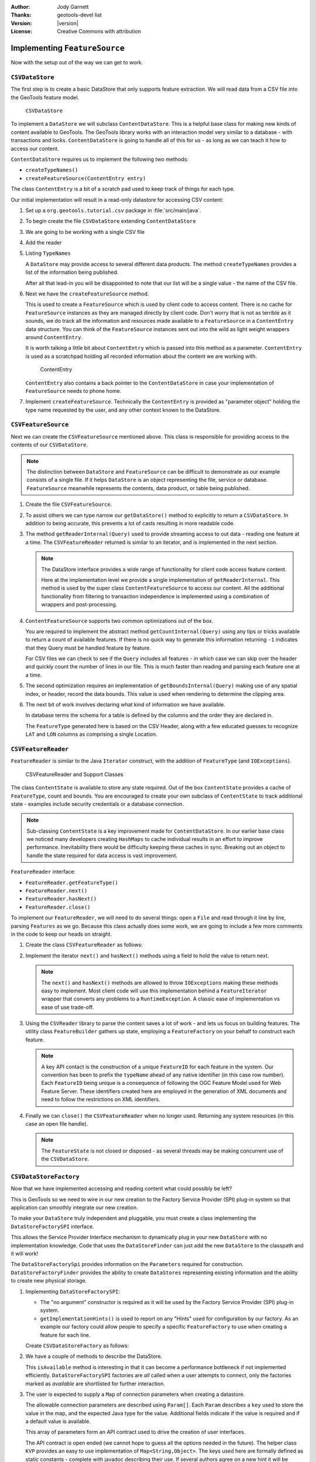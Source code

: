 :Author: Jody Garnett
:Thanks: geotools-devel list
:Version: |version|
:License: Creative Commons with attribution

Implementing ``FeatureSource``
------------------------------

Now with the setup out of the way we can get to work.

``CSVDataStore``
^^^^^^^^^^^^^^^^

The first step is to create a basic DataStore that only supports feature extraction. We will read
data from a CSV file into the GeoTools feature model.

.. figure:: images/CSVDataStore.png
   
   ``CSVDataStore``

To implement a ``DataStore`` we will subclass ``ContentDataStore``. This is a helpful base class for
making new kinds of content available to GeoTools. The GeoTools library works with an interaction
model very similar to a database - with transactions and locks. ``ContentDataStore`` is going to handle
all of this for us - as long as we can teach it how to access our content.

``ContentDataStore`` requires us to implement the following two methods:

* ``createTypeNames()``
* ``createFeatureSource(ContentEntry entry)``

The class ``ContentEntry`` is a bit of a scratch pad used to keep track of things for each type.

Our initial implementation will result in a read-only datastore for accessing CSV content:

#. Set up a ``org.geotools.tutorial.csv`` package in :file:`src/main/java`.

#. To begin create the file ``CSVDataStore`` extending ``ContentDataStore``

   .. literalinclude:: /../src/main/java/org/geotools/tutorial/csv/CSVDataStore.java
      :language: java
      :start-after: // header start
      :end-before: // header end

#. We are going to be working with a single CSV file

   .. literalinclude:: /../src/main/java/org/geotools/tutorial/csv/CSVDataStore.java
      :language: java
      :start-after: // constructor start
      :end-before: // constructor end

#. Add the reader

   .. literalinclude:: /../src/main/java/org/geotools/tutorial/csv/CSVDataStore.java
      :language: java
      :start-after: // reader start
      :end-before: // reader end


#. Listing ``TypeNames``

   A ``DataStore`` may provide access to several different data products. The method ``createTypeNames`` provides a list of the information being published. 

   After all that lead-in you will be disappointed to note that our list will be a single value - the name of the CSV file.

   .. literalinclude:: /../src/main/java/org/geotools/tutorial/csv/CSVDataStore.java
      :language: java
      :start-after: // createTypeNames start
      :end-before: // createTypeNames end

#. Next we have the ``createFeatureSource`` method.

   This is used to create a ``FeatureSource`` which is used by client code to access content. There is no cache for ``FeatureSource`` instances as they are managed directly by client code. Don't worry that is not as terrible as it sounds, we do track all the information and resources made available to a ``FeatureSource`` in a ``ContentEntry`` data structure. You can think of the ``FeatureSource`` instances sent out into the wild as light weight wrappers around ``ContentEntry``.

   It is worth talking a little bit about ``ContentEntry`` which is passed into this method as a parameter. ``ContentEntry`` is used as a scratchpad holding all recorded information about the content we are working with.

   .. figure:: images/ContentEntry.png
   
      ContentEntry

   ``ContentEntry`` also contains a back pointer to the ``ContentDataStore`` in case your implementation of ``FeatureSource`` needs to phone home.

#. Implement ``createFeatureSource``. Technically the ``ContentEntry`` is provided as "parameter object" holding the type name requested by the user, and any other context known to the DataStore.

   .. literalinclude:: /../src/main/java/org/geotools/tutorial/csv/CSVDataStore.java
      :language: java
      :start-after: // createFeatureSource start
      :end-before: // createFeatureSource end

``CSVFeatureSource``
^^^^^^^^^^^^^^^^^^^^^

Next we can create the ``CSVFeatureSource`` mentioned above. This class is responsible for providing access to the contents of our ``CSVDataStore``. 

.. note:: The distinction between ``DataStore`` and ``FeatureSource`` can be difficult to demonstrate as our example consists of a single file. If it helps ``DataStore`` is an object representing the file, service or database. ``FeatureSource`` meanwhile represents the contents, data product, or table being published.

#. Create the file ``CSVFeatureSource``.

   .. literalinclude:: /../src/main/java/org/geotools/tutorial/csv/CSVFeatureSource.java
      :language: java
      :start-after: // header
      :end-before: // getDataStore start

#. To assist others we can type narrow our ``getDataStore()`` method to explicitly to return a ``CSVDataStore``. In addition to being accurate, this prevents a lot of casts resulting in more readable code.
  
   .. literalinclude:: /../src/main/java/org/geotools/tutorial/csv/CSVFeatureSource.java
      :language: java
      :start-after: // getDataStore start
      :end-before: // getDataStore end

#. The method ``getReaderInternal(Query)`` used to provide streaming access to out data - reading one feature at a time. The ``CSVFeatureReader`` returned is similar to an iterator, and is implemented in the next section.

   .. literalinclude:: /../src/main/java/org/geotools/tutorial/csv/CSVFeatureSource.java
      :language: java
      :start-after: // reader start
      :end-before: // reader end
      
   .. note:: The DataStore interface provides a wide range of functionality for client code access feature content.

      Here at the implementation level we provide a single implementation of ``getReaderInternal``. This method is used by the super class ``ContentFeatureSource`` to access our content. All the additional functionality from filtering to transaction independence is implemented using a combination of wrappers and post-processing.

#. ``ContentFeatureSource`` supports two common optimizations out of the box.
   
   You are required to implement the abstract method ``getCountInternal(Query)`` using any tips or tricks available to return a count of available features. If there is no quick way to generate this information returning ``-1`` indicates that they Query must be handled feature by feature.
   
   For CSV files we can check to see if the ``Query`` includes all features - in which case we can skip over the header and quickly count the number of lines in our file. This is much faster than reading and parsing each feature one at a time.
   
   .. literalinclude:: /../src/main/java/org/geotools/tutorial/csv/CSVFeatureSource.java
      :language: java
      :start-after: // count start
      :end-before: // count end
      
#. The second optimization requires an implementation of ``getBoundsInternal(Query)`` making use of any spatial index, or header, record the data bounds. This value is used when rendering to determine the clipping area.

   .. literalinclude:: /../src/main/java/org/geotools/tutorial/csv/CSVFeatureSource.java
      :language: java
      :start-after: // bounds start
      :end-before: // bounds end

#. The next bit of work involves declaring what kind of information we have available.
   
   In database terms the schema for a table is defined by the columns and the order they are declared in.
   
   The ``FeatureType`` generated here is based on the CSV Header, along with a few educated guesses to recognize ``LAT`` and ``LON`` columns as comprising a single Location.

   .. literalinclude:: /../src/main/java/org/geotools/tutorial/csv/CSVFeatureSource.java
      :language: java
      :start-after: // schema start
      :end-before: // schema end

``CSVFeatureReader``
^^^^^^^^^^^^^^^^^^^^^

``FeatureReader`` is similar to the Java ``Iterator`` construct, with the addition of
``FeatureType`` (and ``IOExceptions``).

.. figure:: images/CSVFeatureReader.png
   
   CSVFeatureReader and Support Classes

The class ``ContentState`` is available to store any state required. Out of the box ``ContentState`` provides a cache of ``FeatureType``, count and bounds. You are encouraged to create your own subclass of ``ContentState`` to track additional state - examples include security credentials or a database connection.

.. note:: Sub-classing ``ContentState`` is a key improvement made for ``ContentDataStore``. In our earlier base class we noticed many developers creating ``HashMaps`` to cache individual results in an effort to improve performance. Inevitability there would be difficulty keeping these caches in sync. Breaking out an object to handle the state required for data access is vast improvement.

``FeatureReader`` interface:

* ``FeatureReader.getFeatureType()``
* ``FeatureReader.next()``
* ``FeatureReader.hasNext()``
* ``FeatureReader.close()``

To implement our ``FeatureReader``, we will need to do several things: open a ``File`` and read through it
line by line, parsing ``Features`` as we go. Because this class actually does some work, we are going to include a few more comments in the code to keep our heads on straight.

1. Create the class ``CSVFeatureReader`` as follows:
   
   .. literalinclude:: /../src/main/java/org/geotools/tutorial/csv/CSVFeatureReader.java
      :language: java
      :end-before: // class definition end
      :append: }

2. Implement the iterator ``next()`` and ``hasNext()`` methods using a field to hold the value to return next.
   
   .. literalinclude:: /../src/main/java/org/geotools/tutorial/csv/CSVFeatureReader.java
      :language: java
      :start-after: // read start
      :end-before: // read end

   .. note:: The ``next()`` and ``hasNext()`` methods are allowed to throw ``IOExceptions`` making these methods easy to implement. Most client code will use this implementation behind a ``FeatureIterator`` wrapper that converts any problems to a ``RuntimeException``. A classic ease of implementation vs ease of use trade-off.


3. Using the ``CSVReader`` library to parse the content saves a lot of work - and lets us focus on building features. The utility class ``FeatureBuilder`` gathers up state, employing a ``FeatureFactory`` on your behalf to construct each feature.
   
   .. literalinclude:: /../src/main/java/org/geotools/tutorial/csv/CSVFeatureReader.java
      :language: java
      :start-after: // parse start
      :end-before: // parse end
   
   .. note:: A key API contact is the construction of a unique ``FeatureID`` for each feature in the system. Our convention has been to prefix the ``typeName`` ahead of any native identifier (in this case row number). Each ``FeatureID`` being unique is a consequence of following the OGC Feature Model used for Web Feature Server. These identifiers created here are employed in the generation of XML documents and need to follow the restrictions on XML identifiers.

4. Finally we can ``close()`` the ``CSVFeatureReader`` when no longer used. Returning any system resources (in this case an open file handle).

   .. literalinclude:: /../src/main/java/org/geotools/tutorial/csv/CSVFeatureReader.java
      :language: java
      :start-after: // close start
      :end-before: // close end
   
   .. note:: The ``FeatureState`` is not closed or disposed - as several threads may be making concurrent use of the ``CSVDataStore``.

   
``CSVDataStoreFactory``
^^^^^^^^^^^^^^^^^^^^^^^

Now that we have implemented accessing and reading content what could possibly be left?

This is GeoTools so we need to wire in our new creation to the Factory Service Provider (SPI) plug-in system so that application can smoothly integrate our new creation.


To make your ``DataStore`` truly independent and pluggable, you must create a class implementing the
``DataStoreFactorySPI`` interface.

This allows the Service Provider Interface mechanism to dynamically plug in your new ``DataStore`` with
no implementation knowledge. Code that uses the ``DataStoreFinder`` can just add the new ``DataStore`` to
the classpath and it will work!

The ``DataStoreFactorySpi`` provides information on the ``Parameters`` required for construction.
``DataStoreFactoryFinder`` provides the ability to create ``DataStores`` representing existing
information and the ability to create new physical storage.

1. Implementing ``DataStoreFactorySPI``:
   
   * The "no argument" constructor is required as it will be used by the
     Factory Service Provider (SPI) plug-in system.
   * ``getImplementationHints()`` is used to report on any "Hints" used for configuration
     by our factory. As an example our factory could allow people to specify a specific
     ``FeatureFactory`` to use when creating a feature for each line.
     
   Create ``CSVDataStoreFactory`` as follows:

   .. literalinclude:: /../src/main/java/org/geotools/tutorial/csv/CSVDataStoreFactory.java
      :language: java
      :end-before: // definition end

2. We have a couple of methods to describe the DataStore.

   This ``isAvailable`` method is interesting in that it can become a performance bottleneck if not implemented efficiently. ``DataStoreFactorySPI`` factories are *all* called when a user attempts to connect, only the factories marked as *available* are shortlisted for further interaction.

   .. literalinclude:: /../src/main/java/org/geotools/tutorial/csv/CSVDataStoreFactory.java
      :language: java
      :start-after: // metadata start
      :end-before: // metadata end

3. The user is expected to supply a ``Map`` of connection parameters when creating a datastore.
   
   The allowable connection parameters are described using ``Param[]``. Each ``Param`` describes a ``key`` used to store the value in the map, and the expected Java type for the value. Additional fields indicate if the value is required and if a default value is available.
   
   This array of parameters form an API contract used to drive the creation of user interfaces.
   
   The API contract is open ended (we cannot hope to guess all the options needed in the future). The helper class ``KVP`` provides an easy to use implementation of ``Map<String,Object>``. The keys used here are formally defined as static constants - complete with javadoc describing their use. If several authors agree on a new hint it will be added to these static constants.
   
   .. literalinclude:: /../src/main/java/org/geotools/tutorial/csv/CSVDataStoreFactory.java
      :language: java
      :start-after: // getParametersInfo start
      :end-before: // getParametersInfo end
      
   .. note:: Does anything really use this?
      
      The ``gt-swing`` module is able to construct a user interface based on these ``Param``
      descriptions. The uDig and GeoServer projects have similar auto-generated screens.
      
      .. figure:: /tutorial/filter/images/shapeWizard1.png
         
         Shapefile User Parameters
      
      .. figure:: /tutorial/filter/images/shapeWizard2.png
        
        Shapefile Advanced Parameters

      
4. Next we have some code to check if a set of provided connection parameters can actually be used.
   
   .. literalinclude:: /../src/main/java/org/geotools/tutorial/csv/CSVDataStoreFactory.java
      :language: java
      :start-after: // canProcess start
      :end-before: // canProcess end
      
5. Armed with a map of connection parameters we can now create a ``Datastore`` for an **existing** CSV file.

   Here is the code that finally calls our ``CSVDataStore`` constructor:
   
   .. literalinclude:: /../src/main/java/org/geotools/tutorial/csv/CSVDataStoreFactory.java
      :language: java
      :start-after: // createDataStore start
      :end-before: // createDataStore end

6. How about creating a DataStore for a **new** CSV file?
     
   Since initially our ``DataStore`` is read-only we will just throw an ``UnsupportedOperationException`` at this time.

   .. literalinclude:: /../src/main/java/org/geotools/tutorial/csv/CSVDataStoreFactory.java
      :language: java
      :start-after: // createNewDataStore start
      :end-before: // createNewDataStore end
   
6. The Factory Service Provider (SPI) system operates by looking at the `META-INF/services`
   folder and checking for implementations of ``DataStoreFactorySpi``

   To "register" our ``CSVDataStoreFactory`` please create the following in `src/main/resources/`:

   *  ``META-INF/services/org.geotools.api.data.DataStoreFactorySpi``

   This file requires the file name of the factory that implements the ``DataStoreSpi`` interface.

   Fill in the following content for your ``org.geotools.api.data.DataStoreFactorySpi`` file::
    
       org.geotools.tutorial.csv.CSVDataStoreFactory
   
That is it, in the next section we will try out your new DataStore.
